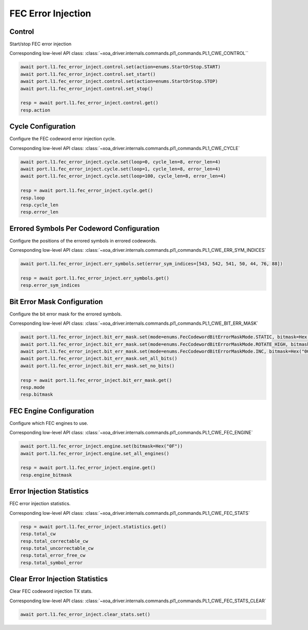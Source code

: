 FEC Error Injection
=========================

Control
--------------------

Start/stop FEC error injection

Corresponding low-level API class: :class:`~xoa_driver.internals.commands.pl1_commands.PL1_CWE_CONTROL``

.. code-block:: python

    await port.l1.fec_error_inject.control.set(action=enums.StartOrStop.START)
    await port.l1.fec_error_inject.control.set_start()
    await port.l1.fec_error_inject.control.set(action=enums.StartOrStop.STOP)
    await port.l1.fec_error_inject.control.set_stop()

    resp = await port.l1.fec_error_inject.control.get()
    resp.action


Cycle Configuration
--------------------

Configure the FEC codeword error injection cycle.

Corresponding low-level API class: :class:`~xoa_driver.internals.commands.pl1_commands.PL1_CWE_CYCLE`

.. code-block:: python

    await port.l1.fec_error_inject.cycle.set(loop=0, cycle_len=8, error_len=4)
    await port.l1.fec_error_inject.cycle.set(loop=1, cycle_len=8, error_len=4)
    await port.l1.fec_error_inject.cycle.set(loop=100, cycle_len=8, error_len=4)

    resp = await port.l1.fec_error_inject.cycle.get()
    resp.loop
    resp.cycle_len
    resp.error_len

Errored Symbols Per Codeword Configuration
-------------------------------------------

Configure the positions of the errored symbols in errored codewords.

Corresponding low-level API class: :class:`~xoa_driver.internals.commands.pl1_commands.PL1_CWE_ERR_SYM_INDICES`

.. code-block:: python

    await port.l1.fec_error_inject.err_symbols.set(error_sym_indices=[543, 542, 541, 50, 44, 76, 88])

    resp = await port.l1.fec_error_inject.err_symbols.get()
    resp.error_sym_indices

Bit Error Mask Configuration
-------------------------------------------

Configure the bit error mask for the errored symbols.

Corresponding low-level API class: :class:`~xoa_driver.internals.commands.pl1_commands.PL1_CWE_BIT_ERR_MASK`

.. code-block:: python

    await port.l1.fec_error_inject.bit_err_mask.set(mode=enums.FecCodewordBitErrorMaskMode.STATIC, bitmask=Hex("000F"))
    await port.l1.fec_error_inject.bit_err_mask.set(mode=enums.FecCodewordBitErrorMaskMode.ROTATE_HIGH, bitmask=Hex("000F"))
    await port.l1.fec_error_inject.bit_err_mask.set(mode=enums.FecCodewordBitErrorMaskMode.INC, bitmask=Hex("000F"))
    await port.l1.fec_error_inject.bit_err_mask.set_all_bits()
    await port.l1.fec_error_inject.bit_err_mask.set_no_bits()

    resp = await port.l1.fec_error_inject.bit_err_mask.get()
    resp.mode
    resp.bitmask

FEC Engine Configuration
-------------------------------------------

Configure which FEC engines to use.

Corresponding low-level API class: :class:`~xoa_driver.internals.commands.pl1_commands.PL1_CWE_FEC_ENGINE`

.. code-block:: python

    await port.l1.fec_error_inject.engine.set(bitmask=Hex("0F"))
    await port.l1.fec_error_inject.engine.set_all_engines()

    resp = await port.l1.fec_error_inject.engine.get()
    resp.engine_bitmask


Error Injection Statistics
-------------------------------------------

FEC error injection statistics.

Corresponding low-level API class: :class:`~xoa_driver.internals.commands.pl1_commands.PL1_CWE_FEC_STATS`

.. code-block:: python

    resp = await port.l1.fec_error_inject.statistics.get()
    resp.total_cw
    resp.total_correctable_cw
    resp.total_uncorrectable_cw
    resp.total_error_free_cw
    resp.total_symbol_error


Clear Error Injection Statistics
-------------------------------------------

Clear FEC codeword injection TX stats.

Corresponding low-level API class: :class:`~xoa_driver.internals.commands.pl1_commands.PL1_CWE_FEC_STATS_CLEAR`

.. code-block:: python

    await port.l1.fec_error_inject.clear_stats.set()